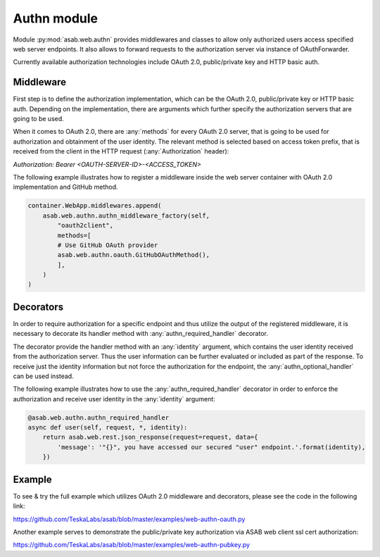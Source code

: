 Authn module
=================

.. py:currentmodule:: asab.web.authn

Module :py:mod:`asab.web.authn` provides middlewares and classes to allow only authorized users access specified web server endpoints.
It also allows to forward requests to the authorization server via instance of OAuthForwarder.

Currently available authorization technologies include OAuth 2.0, public/private key and HTTP basic auth.

Middleware
------------

.. py:method:: authn_middleware_factory(app, implementation, *args, **kwargs):

First step is to define the authorization implementation, which can be the OAuth 2.0, public/private key or
HTTP basic auth. Depending on the implementation, there are arguments which further specify the authorization
servers that are going to be used.

When it comes to OAuth 2.0, there are :any:`methods` for every OAuth 2.0 server, that is going to be used for authorization
and obtainment of the user identity. The relevant method is selected based on access token prefix, that is received
from the client in the HTTP request (:any:`Authorization` header):

`Authorization: Bearer <OAUTH-SERVER-ID>-<ACCESS_TOKEN>`

The following example illustrates how to register a middleware inside the web server container with OAuth 2.0
implementation and GitHub method.

.. code:: python

    container.WebApp.middlewares.append(
        asab.web.authn.authn_middleware_factory(self,
            "oauth2client",
            methods=[
            # Use GitHub OAuth provider
            asab.web.authn.oauth.GitHubOAuthMethod(),
            ],
        )
    )


Decorators
------------

In order to require authorization for a specific endpoint and thus utilize the output of the registered middleware,
it is necessary to decorate its handler method with :any:`authn_required_handler` decorator.

The decorator provide the handler method with an :any:`identity` argument, which contains the user identity received
from the authorization server. Thus the user information can be further evaluated or included as part of the response.
To receive just the identity information but not force the authorization for the endpoint, the :any:`authn_optional_handler`
can be used instead.

The following example illustrates how to use the :any:`authn_required_handler` decorator in order to enforce the
authorization and receive user identity in the :any:`identity` argument:

.. code:: python

    @asab.web.authn.authn_required_handler
    async def user(self, request, *, identity):
        return asab.web.rest.json_response(request=request, data={
            'message': '"{}", you have accessed our secured "user" endpoint.'.format(identity),
        })


Example
------------

To see & try the full example which utilizes OAuth 2.0 middleware and decorators, please see the code
in the following link:

`https://github.com/TeskaLabs/asab/blob/master/examples/web-authn-oauth.py <https://github.com/TeskaLabs/asab/blob/master/examples/web-authn-oauth.py>`_

Another example serves to demonstrate the public/private key authorization via ASAB web client ssl cert authorization:

`https://github.com/TeskaLabs/asab/blob/master/examples/web-authn-pubkey.py <https://github.com/TeskaLabs/asab/blob/master/examples/web-authn-pubkey.py>`_
